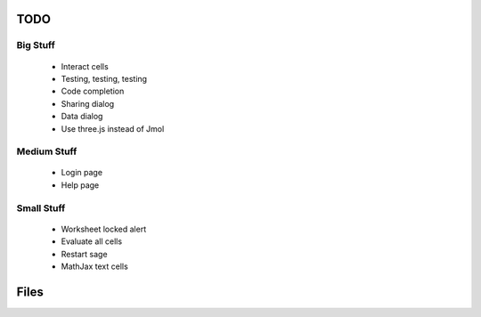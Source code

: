 TODO
====

Big Stuff
---------

 * Interact cells
 * Testing, testing, testing
 * Code completion
 * Sharing dialog
 * Data dialog
 * Use three.js instead of Jmol

Medium Stuff
------------

 * Login page
 * Help page

Small Stuff
-----------

 * Worksheet locked alert
 * Evaluate all cells
 * Restart sage
 * MathJax text cells

Files
=====
